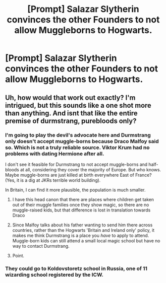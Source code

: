 #+TITLE: [Prompt] Salazar Slytherin convinces the other Founders to not allow Muggleborns to Hogwarts.

* [Prompt] Salazar Slytherin convinces the other Founders to not allow Muggleborns to Hogwarts.
:PROPERTIES:
:Author: StrangeOne01
:Score: 17
:DateUnix: 1573997028.0
:DateShort: 2019-Nov-17
:END:

** Uh, how would that work out exactly? I'm intrigued, but this sounds like a one shot more than anything. And isnt that like the entire premise of durmstrang, purebloods only?
:PROPERTIES:
:Author: GreenGuardianssbu
:Score: 9
:DateUnix: 1574022265.0
:DateShort: 2019-Nov-17
:END:

*** I'm going to play the devil's advocate here and Durmstrang only doesn't accept muggle-borns because Draco Malfoy said so. Which is not a truly reliable source. Viktor Krum had no problems with dating Hermione after all.

I don't see it feasible for Durmstrang to not accept muggle-borns and half-bloods at all, considering they cover the majority of Europe. But who knows. Maybe muggle-borns are just killed at birth everywhere East of France? (Yes, it is a dig at JKRs terrible world building).

In Britain, I can find it more plausible, the population is much smaller.
:PROPERTIES:
:Author: muleGwent
:Score: 9
:DateUnix: 1574030186.0
:DateShort: 2019-Nov-18
:END:

**** I have this head canon that there are places where children get taken out of their muggle families once they show magic, so there are no muggle-raised kids, but that difference is lost in translation towards Draco
:PROPERTIES:
:Author: Schak_Raven
:Score: 5
:DateUnix: 1574062115.0
:DateShort: 2019-Nov-18
:END:


**** Since Malfoy talks about his father wanting to send him there across countries, rather than the Hogwarts 'Britain and Ireland only' policy, it makes me think Durmstrang is a place you /have/ to apply to attend. Muggle-born kids can still attend a small local magic school but have no way to contact Durmstrang.
:PROPERTIES:
:Author: icorrectpettydetails
:Score: 3
:DateUnix: 1574080299.0
:DateShort: 2019-Nov-18
:END:


**** Point.
:PROPERTIES:
:Author: GreenGuardianssbu
:Score: 1
:DateUnix: 1574042335.0
:DateShort: 2019-Nov-18
:END:


*** They could go to Koldovstoretz school in Russia, one of 11 wizarding school registered by the ICW.
:PROPERTIES:
:Author: sebo1715
:Score: 2
:DateUnix: 1574046194.0
:DateShort: 2019-Nov-18
:END:
